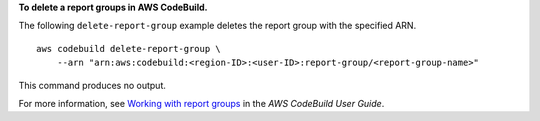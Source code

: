 **To delete a report groups in AWS CodeBuild.**

The following ``delete-report-group`` example deletes the report group with the specified ARN. ::

    aws codebuild delete-report-group \
        --arn "arn:aws:codebuild:<region-ID>:<user-ID>:report-group/<report-group-name>"

This command produces no output.

For more information, see `Working with report groups  <https://docs.aws.amazon.com/codebuild/latest/userguide/test-report-group.html>`__ in the *AWS CodeBuild User Guide*.
